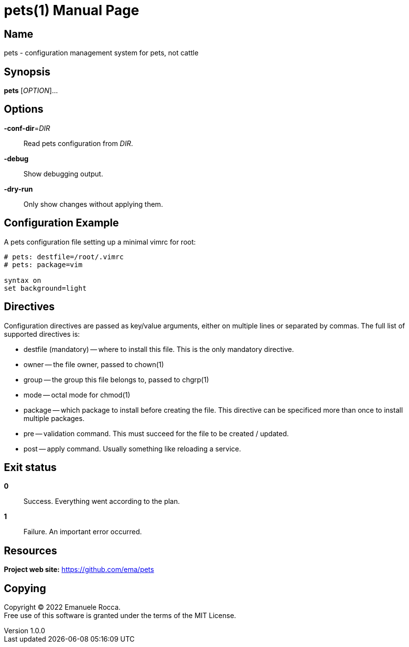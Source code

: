 = pets(1)
Emanuele Rocca
v1.0.0
:doctype: manpage
:manmanual: PETS
:mansource: PETS
:man-linkstyle: pass:[blue R < >]

== Name

pets - configuration management system for pets, not cattle

== Synopsis

*pets* [_OPTION_]...

== Options

*-conf-dir*=_DIR_::
  Read pets configuration from _DIR_.

*-debug*::
  Show debugging output.

*-dry-run*::
  Only show changes without applying them.

== Configuration Example

A pets configuration file setting up a minimal vimrc for root:

----
# pets: destfile=/root/.vimrc
# pets: package=vim

syntax on
set background=light
----

== Directives
Configuration directives are passed as key/value arguments, either on multiple
lines or separated by commas. The full list of supported directives is:

- destfile (mandatory) -- where to install this file. This is the only mandatory directive.
- owner -- the file owner, passed to chown(1)
- group -- the group this file belongs to, passed to chgrp(1)
- mode -- octal mode for chmod(1)
- package -- which package to install before creating the file. This
  directive can be specificed more than once to install multiple packages.
- pre -- validation command. This must succeed for the file to be
  created / updated.
- post -- apply command. Usually something like reloading a service.

== Exit status

*0*::
  Success.
  Everything went according to the plan.

*1*::
  Failure.
  An important error occurred.

== Resources

*Project web site:* https://github.com/ema/pets

== Copying

Copyright (C) 2022 {author}. +
Free use of this software is granted under the terms of the MIT License.
